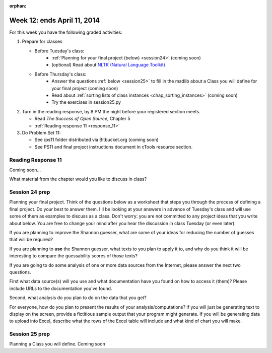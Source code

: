 :orphan:

..  Copyright (C) Paul Resnick.  Permission is granted to copy, distribute
    and/or modify this document under the terms of the GNU Free Documentation
    License, Version 1.3 or any later version published by the Free Software
    Foundation; with Invariant Sections being Forward, Prefaces, and
    Contributor List, no Front-Cover Texts, and no Back-Cover Texts.  A copy of
    the license is included in the section entitled "GNU Free Documentation
    License".

.. highlight:: python
    :linenothreshold: 500


Week 12: ends April 11, 2014
============================

For this week you have the following graded activities:

1. Prepare for classes

   * Before Tuesday's class:  
      * :ref:`Planning for your final project (below) <session24>`  (coming soon)        
      * (optional) Read about `NLTK (Natural Language Toolkit) <http://www.nltk.org/>`_
   
   * Before Thursday's class:
      * Answer the questions :ref:`below <session25>` to fill in the madlib about a Class you will define for your final project (coming soon)
      * Read about :ref:`sorting lists of class instances <chap_sorting_instances>` (coming soon)
      * Try the exercises in session25.py
 
#. Turn in the reading response, by 8 PM the night before your registered section meets.

   * Read *The Success of Open Source*, Chapter 5
   * :ref:`Reading response 11 <response_11>`

#. Do Problem Set 11:

   * See /ps11 folder distributed via Bitbucket.org (coming soon)
   * See PS11 and final project instructions document in cTools resource section.
   


.. _response_11:

Reading Response 11
-------------------

Coming soon...
  
.. actex:: rr_11_1

   # Fill in your response in between the triple quotes
   s = """

   """


.. actex:: rr_11_2

   # Fill in your response in between the triple quotes
   s = """

   """

What material from the chapter would you like to discuss in class?

.. actex:: rr_11_3

   # Fill in your response in between the triple quotes
   s = """

   """

.. _session24:

.. qnum::
   :prefix: session24-
   :start: 1

Session 24 prep
---------------

Planning your final project. Think of the questions below as a worksheet that steps you through the process of defining a final project. Do your best to answer them. I'll be looking at your answers in advance of Tuesday's class and will use some of them as examples to discuss as a class. Don't worry: you are not committed to any project ideas that you write about below. You are free to change your mind after you hear the discussion in class Tuesday (or even later).

If you are planning to improve the Shannon guesser, what are some of your ideas for reducing the number of guesses that will be required?

.. actex:: session24_1

   # Fill in your response in between the triple quotes
   s = """

   """
   print s
   
If you are planning to **use** the Shannon guesser, what texts to you plan to apply it to, and why do you think it will be interesting to compare the guessability scores of those texts?

.. actex:: session24_2

   # Fill in your response in between the triple quotes
   s = """

   """
   print s

If you are going to do some analysis of one or more data sources from the Internet, please answer the next two questions.

First what data source(s) will you use and what documentation have you found on how to access it (them)? Please include URLs to the documentation you've found.

.. actex:: session24_3

   # Fill in your response in between the triple quotes
   s = """

   """
   print s

Second, what analysis do you plan to do on the data that you get?

.. actex:: session24_4

   # Fill in your response in between the triple quotes
   s = """

   """
   print s

For everyone, how do you plan to present the results of your analysis/computations? If you will just be generating text to display on the screen, provide a fictitious sample output that your program might generate. If you will be generating data to upload into Excel, describe what the rows of the Excel table will include and what kind of chart you will make. 

.. actex:: session24_5

   # Fill in your response in between the triple quotes
   s = """

   """
   print s

.. _session25:

.. qnum::
   :prefix: session25-
   :start: 1

Session 25 prep
---------------

Planning a Class you will define. Coming soon
